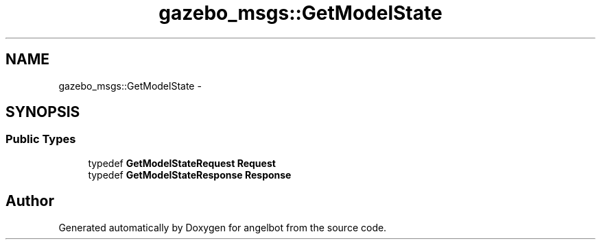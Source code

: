 .TH "gazebo_msgs::GetModelState" 3 "Sat Jul 9 2016" "angelbot" \" -*- nroff -*-
.ad l
.nh
.SH NAME
gazebo_msgs::GetModelState \- 
.SH SYNOPSIS
.br
.PP
.SS "Public Types"

.in +1c
.ti -1c
.RI "typedef \fBGetModelStateRequest\fP \fBRequest\fP"
.br
.ti -1c
.RI "typedef \fBGetModelStateResponse\fP \fBResponse\fP"
.br
.in -1c

.SH "Author"
.PP 
Generated automatically by Doxygen for angelbot from the source code\&.
